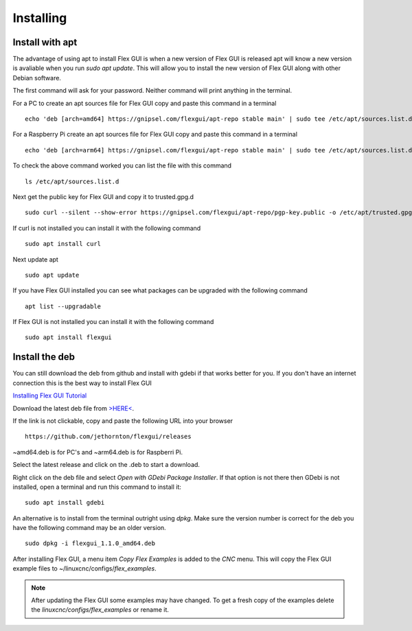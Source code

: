 Installing
==========

Install with apt
----------------

The advantage of using apt to install Flex GUI is when a new version of Flex GUI
is released apt will know a new version is avaliable when you run 
`sudo apt update`. This will allow you to install the new version of Flex GUI
along with other Debian software.

The first command will ask for your password. Neither command will print
anything in the terminal.

For a PC to create an apt sources file for Flex GUI copy and paste this command
in a terminal
::

	echo 'deb [arch=amd64] https://gnipsel.com/flexgui/apt-repo stable main' | sudo tee /etc/apt/sources.list.d/flexgui.list

For a Raspberry Pi create an apt sources file for Flex GUI copy and paste this
command in a terminal
::

	echo 'deb [arch=arm64] https://gnipsel.com/flexgui/apt-repo stable main' | sudo tee /etc/apt/sources.list.d/flexgui.list

To check the above command worked you can list the file with this command
::

	ls /etc/apt/sources.list.d

.. image:: /images/install-02.png
   :align: center


Next get the public key for Flex GUI and copy it to trusted.gpg.d
::

	sudo curl --silent --show-error https://gnipsel.com/flexgui/apt-repo/pgp-key.public -o /etc/apt/trusted.gpg.d/flexgui.asc

If curl is not installed you can install it with the following command
::

	sudo apt install curl

Next update apt
::

	sudo apt update

If you have Flex GUI installed you can see what packages can be upgraded with
the following command
::

	apt list --upgradable

If Flex GUI is not installed you can install it with the following command
::

	sudo apt install flexgui

Install the deb
---------------

You can still download the deb from github and install with gdebi if that works
better for you. If you don't have an internet connection this is the best way to
install Flex GUI

`Installing Flex GUI Tutorial <https://youtu.be/F8mCt7JJDDM>`_

Download the latest deb file from
`>HERE< <https://github.com/jethornton/flexgui/releases>`_.

If the link is not clickable, copy and paste the following URL into your
browser
::

	https://github.com/jethornton/flexgui/releases

~amd64.deb is for PC's and ~arm64.deb is for Raspberri Pi.

Select the latest release and click on the .deb to start a download.

Right click on the deb file and select `Open with GDebi Package Installer`.
If that option is not there then GDebi is not installed, open a terminal and run
this command to install it:
::

	sudo apt install gdebi

An alternative is to install from the terminal outright using `dpkg`. Make sure
the version number is correct for the deb you have the following command may be
an older version.
::

	sudo dpkg -i flexgui_1.1.0_amd64.deb

After installing Flex GUI, a menu item `Copy Flex Examples` is added to the
`CNC` menu. This will copy the Flex GUI example files to
~/linuxcnc/configs/`flex_examples`.

.. note:: After updating the Flex GUI some examples may have changed. To get a
   fresh copy of the examples delete the `linuxcnc/configs/flex_examples` or
   rename it.
